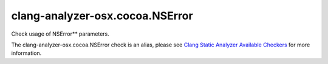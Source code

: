 .. title:: clang-tidy - clang-analyzer-osx.cocoa.NSError
.. meta::
   :http-equiv=refresh: 5;URL=https://clang.llvm.org/docs/analyzer/checkers.html#osx-cocoa-nserror

clang-analyzer-osx.cocoa.NSError
================================

Check usage of NSError** parameters.

The clang-analyzer-osx.cocoa.NSError check is an alias, please see
`Clang Static Analyzer Available Checkers
<https://clang.llvm.org/docs/analyzer/checkers.html#osx-cocoa-nserror>`_
for more information.
